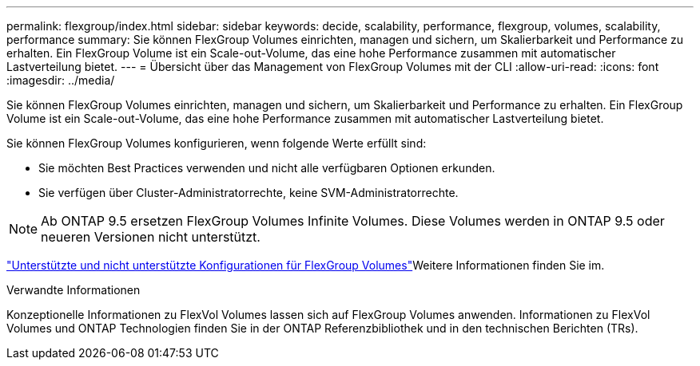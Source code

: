 ---
permalink: flexgroup/index.html 
sidebar: sidebar 
keywords: decide, scalability, performance, flexgroup, volumes, scalability, performance 
summary: Sie können FlexGroup Volumes einrichten, managen und sichern, um Skalierbarkeit und Performance zu erhalten. Ein FlexGroup Volume ist ein Scale-out-Volume, das eine hohe Performance zusammen mit automatischer Lastverteilung bietet. 
---
= Übersicht über das Management von FlexGroup Volumes mit der CLI
:allow-uri-read: 
:icons: font
:imagesdir: ../media/


[role="lead"]
Sie können FlexGroup Volumes einrichten, managen und sichern, um Skalierbarkeit und Performance zu erhalten. Ein FlexGroup Volume ist ein Scale-out-Volume, das eine hohe Performance zusammen mit automatischer Lastverteilung bietet.

Sie können FlexGroup Volumes konfigurieren, wenn folgende Werte erfüllt sind:

* Sie möchten Best Practices verwenden und nicht alle verfügbaren Optionen erkunden.
* Sie verfügen über Cluster-Administratorrechte, keine SVM-Administratorrechte.



NOTE: Ab ONTAP 9.5 ersetzen FlexGroup Volumes Infinite Volumes. Diese Volumes werden in ONTAP 9.5 oder neueren Versionen nicht unterstützt.

link:supported-unsupported-config-concept.html["Unterstützte und nicht unterstützte Konfigurationen für FlexGroup Volumes"]Weitere Informationen finden Sie im.

.Verwandte Informationen
Konzeptionelle Informationen zu FlexVol Volumes lassen sich auf FlexGroup Volumes anwenden. Informationen zu FlexVol Volumes und ONTAP Technologien finden Sie in der ONTAP Referenzbibliothek und in den technischen Berichten (TRs).
